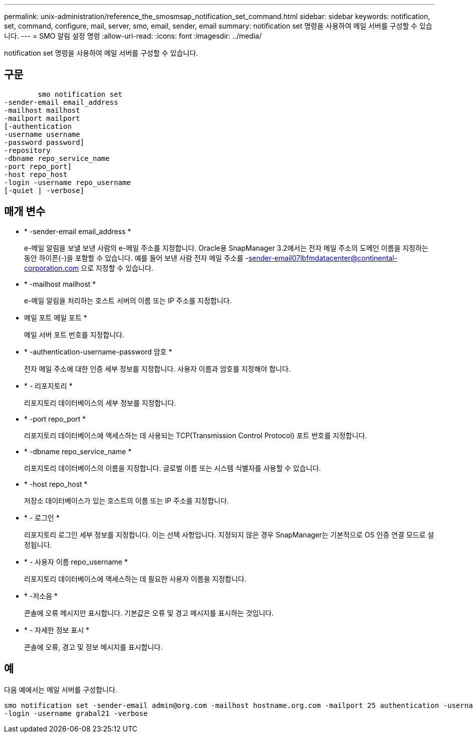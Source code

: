 ---
permalink: unix-administration/reference_the_smosmsap_notification_set_command.html 
sidebar: sidebar 
keywords: notification, set, command, configure, mail, server, smo, email, sender, email 
summary: notification set 명령을 사용하여 메일 서버를 구성할 수 있습니다. 
---
= SMO 알림 설정 명령
:allow-uri-read: 
:icons: font
:imagesdir: ../media/


[role="lead"]
notification set 명령을 사용하여 메일 서버를 구성할 수 있습니다.



== 구문

[listing]
----

        smo notification set
-sender-email email_address
-mailhost mailhost
-mailport mailport
[-authentication
-username username
-password password]
-repository
-dbname repo_service_name
-port repo_port]
-host repo_host
-login -username repo_username
[-quiet | -verbose]
----


== 매개 변수

* * -sender-email email_address *
+
e-메일 알림을 보낼 보낸 사람의 e-메일 주소를 지정합니다. Oracle용 SnapManager 3.2에서는 전자 메일 주소의 도메인 이름을 지정하는 동안 하이픈(-)을 포함할 수 있습니다. 예를 들어 보낸 사람 전자 메일 주소를 -sender-email07lbfmdatacenter@continental-corporation.com 으로 지정할 수 있습니다.

* * -mailhost mailhost *
+
e-메일 알림을 처리하는 호스트 서버의 이름 또는 IP 주소를 지정합니다.

* 메일 포트 메일 포트 *
+
메일 서버 포트 번호를 지정합니다.

* * -authentication-username-password 암호 *
+
전자 메일 주소에 대한 인증 세부 정보를 지정합니다. 사용자 이름과 암호를 지정해야 합니다.

* * - 리포지토리 *
+
리포지토리 데이터베이스의 세부 정보를 지정합니다.

* * -port repo_port *
+
리포지토리 데이터베이스에 액세스하는 데 사용되는 TCP(Transmission Control Protocol) 포트 번호를 지정합니다.

* * -dbname repo_service_name *
+
리포지토리 데이터베이스의 이름을 지정합니다. 글로벌 이름 또는 시스템 식별자를 사용할 수 있습니다.

* * -host repo_host *
+
저장소 데이터베이스가 있는 호스트의 이름 또는 IP 주소를 지정합니다.

* * - 로그인 *
+
리포지토리 로그인 세부 정보를 지정합니다. 이는 선택 사항입니다. 지정되지 않은 경우 SnapManager는 기본적으로 OS 인증 연결 모드로 설정됩니다.

* * - 사용자 이름 repo_username *
+
리포지토리 데이터베이스에 액세스하는 데 필요한 사용자 이름을 지정합니다.

* * -저소음 *
+
콘솔에 오류 메시지만 표시합니다. 기본값은 오류 및 경고 메시지를 표시하는 것입니다.

* * - 자세한 정보 표시 *
+
콘솔에 오류, 경고 및 정보 메시지를 표시합니다.





== 예

다음 예에서는 메일 서버를 구성합니다.

[listing]
----
smo notification set -sender-email admin@org.com -mailhost hostname.org.com -mailport 25 authentication -username davis -password davis -repository -port 1521 -dbname SMOREPO -host hotspur
-login -username grabal21 -verbose
----